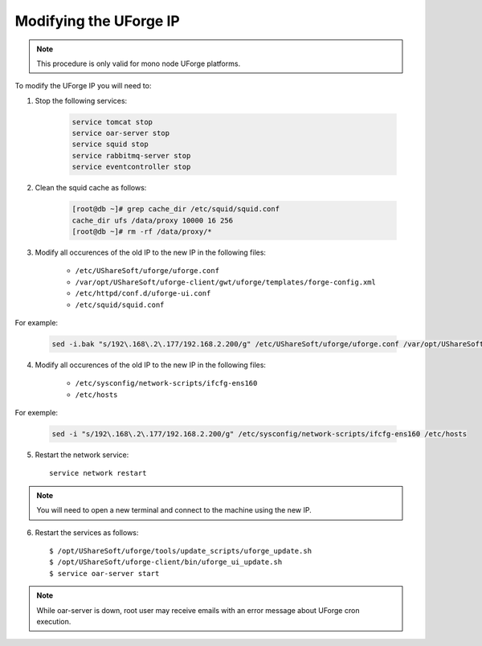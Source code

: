 .. Copyright 2017 FUJITSU LIMITED

.. _modify-ip:

Modifying the UForge IP
-----------------------

.. note:: This procedure is only valid for mono node UForge platforms.

To modify the UForge IP you will need to:

1. Stop the following services:

	.. code-block:: shell

		service tomcat stop 
		service oar-server stop 
		service squid stop
		service rabbitmq-server stop 
		service eventcontroller stop

2. Clean the squid cache as follows:

	.. code-block:: shell

		[root@db ~]# grep cache_dir /etc/squid/squid.conf
		cache_dir ufs /data/proxy 10000 16 256
		[root@db ~]# rm -rf /data/proxy/*

3. Modify all occurences of the old IP to the new IP in the following files:

	* ``/etc/UShareSoft/uforge/uforge.conf``
	* ``/var/opt/UShareSoft/uforge-client/gwt/uforge/templates/forge-config.xml``
	* ``/etc/httpd/conf.d/uforge-ui.conf``
	* ``/etc/squid/squid.conf``

For example:

	.. code-block:: shell

		sed -i.bak "s/192\.168\.2\.177/192.168.2.200/g" /etc/UShareSoft/uforge/uforge.conf /var/opt/UShareSoft/uforge-client/gwt/uforge/templates/forge-config.xml /etc/httpd/conf.d/uforge-ui.conf /etc/squid/squid.conf

4. Modify all occurences of the old IP to the new IP in the following files: 

	* ``/etc/sysconfig/network-scripts/ifcfg-ens160``
	* ``/etc/hosts``

For exemple: 

	.. code-block:: shell

		sed -i "s/192\.168\.2\.177/192.168.2.200/g" /etc/sysconfig/network-scripts/ifcfg-ens160 /etc/hosts

5. Restart the network service::

	service network restart

.. note:: You will need to open a new terminal and connect to the machine using the new IP.

6. Restart the services as follows::

	$ /opt/UShareSoft/uforge/tools/update_scripts/uforge_update.sh
	$ /opt/UShareSoft/uforge-client/bin/uforge_ui_update.sh
	$ service oar-server start

.. note:: While oar-server is down, root user may receive emails with an error message about UForge cron execution.
